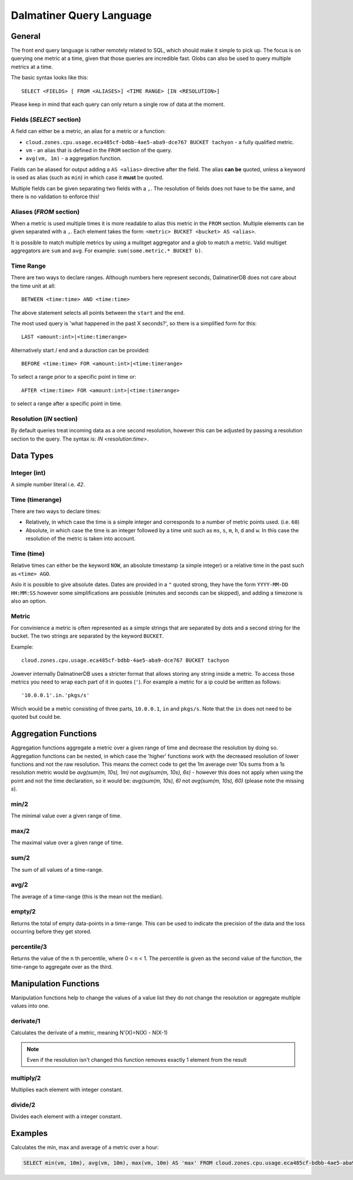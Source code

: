 .. DalmatinerDB Query Language
   Heinz N. Gies on Sat Jul  5 16:49:03 2014.

Dalmatiner Query Language
=========================

General
-------

The front end query language is rather remotely related to SQL, which should make it simple to pick up. The focus is on querying one metric at a time, given that those queries are incredible fast. Globs can also be used to query multiple metrics at a time.

The basic syntax looks like this::

   SELECT <FIELDS> [ FROM <ALIASES>] <TIME RANGE> [IN <RESOLUTION>]

Please keep in mind that each query can only return a single row of data at the moment.


Fields (`SELECT` section)
`````````````````````````

A field can either be a metric, an alias for a metric or a function:

* ``cloud.zones.cpu.usage.eca485cf-bdbb-4ae5-aba9-dce767 BUCKET tachyon`` - a fully qualified metric.
* ``vm`` - an alias that is defined in the ``FROM`` section of the query.
* ``avg(vm, 1m)`` - a aggregation function.

Fields can be aliased for output adding a ``AS <alias>`` directive after the field. The alias **can be** quoted, unless a keyword is used as alias (such as ``min``) in which case it **must** be quoted.

Multiple fields can be given separating two fields with a ``,``. The resolution of fields does not have to be the same, and there is no validation to enforce this!

Aliases (`FROM` section)
````````````````````````

When a metric is used multiple times it is more readable to alias this metric in the ``FROM`` section. Multiple elements can be given separated with a ``,``. Each element takes the form: ``<metric> BUCKET <bucket> AS <alias>``.

It is possible to match multiple metrics by using a mulitget aggregator and a glob to match a metric. Valid multiget aggregators are ``sum`` and ``avg``. For example: ``sum(some.metric.* BUCKET b)``.

Time Range
``````````

There are two ways to declare ranges. Although numbers here represent seconds, DalmatinerDB does not care about the time unit at all::

  BETWEEN <time:time> AND <time:time>


The above statement selects all points between the ``start`` and the ``end``.

The most used query is 'what happened in the past X seconds?', so there is a simplified form for this::

  LAST <amount:int>|<time:timerange>

Alternatively start / end and a duraction can be provided::

  BEFORE <time:time> FOR <amount:int>|<time:timerange>

To select a range prior to a specific point in time or::

  AFTER <time:time> FOR <amount:int>|<time:timerange>

to select a range after a specific point in time.

Resolution (`IN` section)
`````````````````````````
By default queries treat incoming data as a one second resolution, however this can be adjusted by passing a resolution section to the query. The syntax is: `IN <resolution:time>`.

Data Types
----------

Integer (int)
`````````````

A simple number literal i.e. `42`.

Time (timerange)
````````````````

There are two ways to declare times:

* Relatively, in which case the time is a simple integer and corresponds to a number of metric points used. (i.e. ``60``)
* Absolute, in which case the time is an integer followed by a time unit such as ``ms``, ``s``, ``m``, ``h``, ``d`` and ``w``. In this case the resolution of the metric is taken into account.

Time (time)
```````````

Relative times can either be the keyword ``NOW``, an absolute timestamp (a simple integer) or a relative time in the past such as ``<time> AGO``.

Aslo it is possible to give absolute dates. Dates are provided in a ``"`` quoted strong, they have the form ``YYYY-MM-DD HH:MM:SS`` however some simplifications are possiuble (minutes and seconds can be skipped), and adding a timezone is also an option.

Metric
``````

For convinience a metric is often represented as a simple strings that are separated by dots and a second string for the bucket. The two strings are separated by the keyword ``BUCKET``.

Example::

  cloud.zones.cpu.usage.eca485cf-bdbb-4ae5-aba9-dce767 BUCKET tachyon

Jowever internally DalmatinerDB uses a stricter format that allows storing any string inside a metric. To access those metrics you need to wrap each part of it in quotes (``'``). For example a metric for a ip could be written as follows::

  '10.0.0.1'.in.'pkgs/s'

Which would be a metric consisting of three parts, ``10.0.0.1``, ``in`` and ``pkgs/s``. Note that the ``in`` does not need to be quoted but could be.

Aggregation Functions
---------------------

Aggregation functions aggregate a metric over a given range of time and decrease the resolution by doing so. Aggregation functions can be nested, in which case the 'higher' functions work with the decreased resolution of lower functions and not the raw resolution. This means the correct code to get the 1m average over 10s sums from a 1s resolution metric would be  `avg(sum(m, 10s), 1m)` not `avg(sum(m, 10s), 6s)` - however this does not apply when using the point and not the time declaration, so it would be: `avg(sum(m, 10s), 6)` not `avg(sum(m, 10s), 60)` (please note the missing `s`).

min/2
`````
The minimal value over a given range of time.

max/2
`````
The maximal value over a given range of time.

sum/2
`````
The sum of all values of a time-range.

avg/2
`````
The average of a time-range (this is the mean not the median).

empty/2
```````
Returns the total of empty data-points in a time-range. This can be used to indicate the precision of the data and the loss occurring before they get stored.

percentile/3
````````````
Returns the value of the ``n`` th percentile, where 0 < ``n`` < 1. The percentile is given as the second value of the function, the time-range to aggregate over as the third.

Manipulation Functions
----------------------

Manipulation functions help to change the values of a value list they do not change the resolution or aggregate multiple values into one.

derivate/1
``````````
Calculates the derivate of a metric, meaning N'(X)=N(X) - N(X-1)

.. note::
   Even if the resolution isn't changed this function removes exactly 1 element from the result

multiply/2
``````````
Multiplies each element with integer constant.

divide/2
````````
Divides each element with a integer constant.


Examples
--------

Calculates the min, max and average of a metric over a hour:

.. code-block:: sql

   SELECT min(vm, 10m), avg(vm, 10m), max(vm, 10m) AS 'max' FROM cloud.zones.cpu.usage.eca485cf-bdbb-4ae5-aba9-dce767 BUCKET tachyon AS vm LAST 60m
